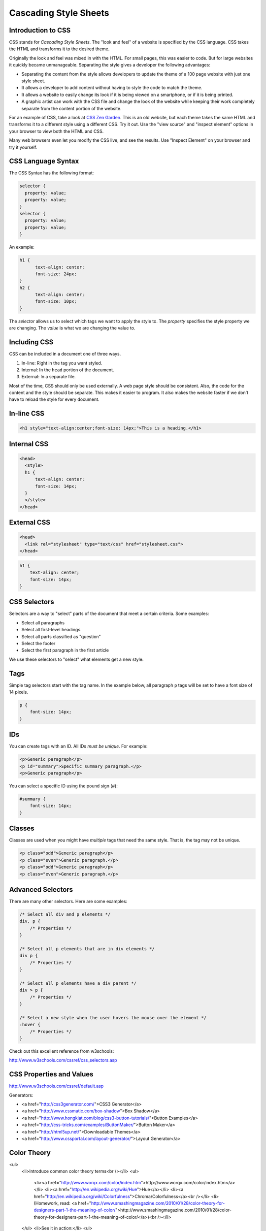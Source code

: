 Cascading Style Sheets
----------------------

Introduction to CSS
^^^^^^^^^^^^^^^^^^^

CSS stands for *Cascading Style Sheets*. The "look and feel" of a website
is specified by the CSS language. CSS takes the HTML and transforms it to the
desired theme.

Originally the look and feel was mixed in with the HTML. For small pages, this
was easier to code. But for large websites it quickly became unmanageable.
Separating the style gives a developer the following advantages:


* Separating the content from the style allows developers to update the theme of
  a 100 page website with just one style sheet.
* It allows a developer to add content without having to style the code to
  match the theme.
* It allows a website to easily change its look if it is being viewed on a smartphone,
  or if it is being printed.
* A graphic artist can work with the CSS file and change the look of the website
  while keeping their work completely separate from the content portion of the
  website.

For an example of CSS, take a look at `CSS Zen Garden`_.
This is an old website, but each theme takes the same HTML and transforms it to a different
style using a different CSS. Try it out. Use the "view source" and "inspect element"
options in your browser to view both the HTML and CSS.

Many web browsers even let you modify the CSS live, and see the results. Use "Inspect
Element" on your browser and try it yourself.

CSS Language Syntax
^^^^^^^^^^^^^^^^^^^

The CSS Syntax has the following format:

.. code:: css

    selector {
      property: value;
      property: value;
    }
    selector {
      property: value;
      property: value;
    }


An example:

.. code:: css

    h1 {
          text-align: center;
          font-size: 24px;
    }
    h2 {
          text-align: center;
          font-size: 10px;
    }

The *selector* allows us to select which tags we want to apply
the style to. The *property* specifies the style property we are
changing. The *value* is what we are changing the value to.

Including CSS
^^^^^^^^^^^^^

CSS can be included in a document one of three ways.

1. In-line: Right in the tag you want styled.
2. Internal: In the ``head`` portion of the document.
3. External: In a separate file.

Most of the time, CSS should only be used externally. A web page style
should be consistent. Also, the code for the content and the style should
be separate. This makes it easier to program. It also makes the website
faster if we don't have to reload the style for every document.

In-line CSS
^^^^^^^^^^^

.. code:: html

  <h1 style="text-align:center;font-size: 14px;">This is a heading.</h1>

Internal CSS
^^^^^^^^^^^^

.. code:: html

    <head>
      <style>
      h1 {
          text-align: center;
          font-size: 14px;
      }
      </style>
    </head>


External CSS
^^^^^^^^^^^^

.. code:: html

    <head>
      <link rel="stylesheet" type="text/css" href="stylesheet.css">
    </head>

.. code:: css

    h1 {
        text-align: center;
        font-size: 14px;
    }

CSS Selectors
^^^^^^^^^^^^^

Selectors are a way to "select" parts of the document that meet a certain
criteria. Some examples:

* Select all paragraphs
* Select all first-level headings
* Select all parts classified as "question"
* Select the footer
* Select the first paragraph in the first article


We use these selectors to "select" what elements get a new
style.

Tags
^^^^

Simple tag selectors start with the tag name. In the example below,
all paragraph ``p`` tags will be set to have a font size of 14 pixels.

.. code:: css

    p {
        font-size: 14px;
    }


IDs
^^^

You can create tags with an ID. All IDs *must be unique*.
For example:

.. code:: html

    <p>Generic paragraph</p>
    <p id="summary">Specific summary paragraph.</p>
    <p>Generic paragraph</p>


You can select a specific ID using the pound sign (#):

.. code:: css

    #summary {
        font-size: 14px;
    }

Classes
^^^^^^^

Classes are used when you might have *multiple* tags
that need the same style. That is, the tag may not be unique.

.. code:: html

    <p class="odd">Generic paragraph</p>
    <p class="even">Generic paragraph.</p>
    <p class="odd">Generic paragraph</p>
    <p class="even">Generic paragraph.</p>

.. code:: css
    .even {
        background-color: white;
    }
    .odd {
        background-color: green;
    }

Advanced Selectors
^^^^^^^^^^^^^^^^^^

There are many other selectors. Here are some examples:

.. code:: css

    /* Select all div and p elements */
    div, p {
        /* Properties */
    }

    /* Select all p elements that are in div elements */
    div p {
        /* Properties */
    }

    /* Select all p elements have a div parent */
    div > p {
        /* Properties */
    }

    /* Select a new style when the user hovers the mouse over the element */
    :hover {
        /* Properties */
    }

Check out this excellent reference from w3schools:

http://www.w3schools.com/cssref/css_selectors.asp

CSS Properties and Values
^^^^^^^^^^^^^^^^^^^^^^^^^

http://www.w3schools.com/cssref/default.asp

Generators:

* <a href="http://css3generator.com/">CSS3 Generator</a>
* <a href="http://www.cssmatic.com/box-shadow">Box Shadow</a>
* <a href="http://www.hongkiat.com/blog/css3-button-tutorials/">Button Examples</a>
* <a href="http://css-tricks.com/examples/ButtonMaker/">Button Maker</a>
* <a href="http://html5up.net/">Downloadable Themes</a>
* <a href="http://www.cssportal.com/layout-generator/">Layout Generator</a>

Color Theory
^^^^^^^^^^^^

<ul>
  <li>Introduce common color theory terms<br /></li>
  <ul>
    <li><a href="http://www.worqx.com/color/index.htm">http://www.worqx.com/color/index.htm</a></li>
    <li><a href="http://en.wikipedia.org/wiki/Hue">Hue</a></li>
    <li><a href="http://en.wikipedia.org/wiki/Colorfulness">Chroma/Colorfulness</a><br /></li>
    <li>(Homework, read: <a href="http://www.smashingmagazine.com/2010/01/28/color-theory-for-designers-part-1-the-meaning-of-color/">http://www.smashingmagazine.com/2010/01/28/color-theory-for-designers-part-1-the-meaning-of-color/</a>)<br /></li>
  </ul>
  <li>See it in action:</li>
  <ul>
    <li><a href="http://colorschemedesigner.com/">http://colorschemedesigner.com/</a></li>
  </ul>
  <li>Browse schemes</li>
  <ul>
    <li><a href="http://kuler.adobe.com/">http://kuler.adobe.com</a></li>
  </ul>
</ul>

.. _CSS Zen Garden: http://csszengarden.com/
